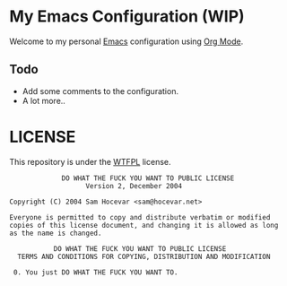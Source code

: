 * My Emacs Configuration (WIP)
Welcome to my personal [[https://www.gnu.org/software/emacs/][Emacs]] configuration using [[https://orgmode.org/][Org Mode]].

** Todo
- Add some comments to the configuration.
- A lot more..

* LICENSE
This repository is under the [[http://www.wtfpl.net/][WTFPL]] license.

#+BEGIN_SRC
              DO WHAT THE FUCK YOU WANT TO PUBLIC LICENSE
                    Version 2, December 2004

 Copyright (C) 2004 Sam Hocevar <sam@hocevar.net>

 Everyone is permitted to copy and distribute verbatim or modified
 copies of this license document, and changing it is allowed as long
 as the name is changed.

            DO WHAT THE FUCK YOU WANT TO PUBLIC LICENSE
   TERMS AND CONDITIONS FOR COPYING, DISTRIBUTION AND MODIFICATION

  0. You just DO WHAT THE FUCK YOU WANT TO.
#+END_SRC

